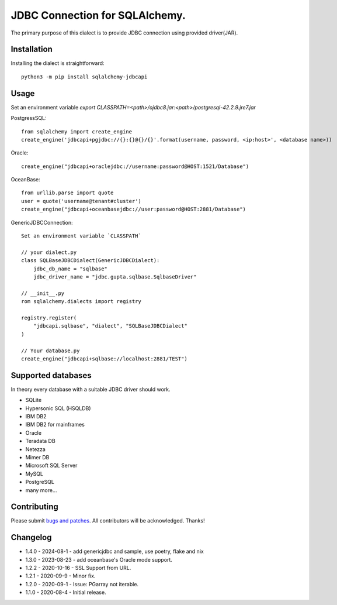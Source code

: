 JDBC Connection for SQLAlchemy.
===============================
.. image:: https://img.shields.io/pypi/dm/sqlalchemy-jdbcapi.svg
        :target: https://pypi.org/project/sqlalchemy-jdbcapi/

The primary purpose of this dialect is to provide JDBC connection using provided driver(JAR).

Installation
------------

Installing the dialect is straightforward::

     python3 -m pip install sqlalchemy-jdbcapi


Usage
-----
Set an environment variable  `export CLASSPATH=<path>/ojdbc8.jar:<path>/postgresql-42.2.9.jre7.jar`

PostgressSQL::

    from sqlalchemy import create_engine
    create_engine('jdbcapi+pgjdbc://{}:{}@{}/{}'.format(username, password, <ip:host>', <database name>))

Oracle::

    create_engine("jdbcapi+oraclejdbc://username:password@HOST:1521/Database")

OceanBase::

    from urllib.parse import quote
    user = quote('username@tenant#cluster')
    create_engine("jdbcapi+oceanbasejdbc://user:password@HOST:2881/Database")

GenericJDBCConnection::

        Set an environment variable `CLASSPATH`

        // your dialect.py
        class SQLBaseJDBCDialect(GenericJDBCDialect):
            jdbc_db_name = "sqlbase"
            jdbc_driver_name = "jdbc.gupta.sqlbase.SqlbaseDriver"

        // __init__.py
        rom sqlalchemy.dialects import registry

        registry.register(
            "jdbcapi.sqlbase", "dialect", "SQLBaseJDBCDialect"
        )

        // Your database.py
        create_engine("jdbcapi+sqlbase://localhost:2881/TEST")

Supported databases
-------------------

In theory every database with a suitable JDBC driver should work.

* SQLite
* Hypersonic SQL (HSQLDB)
* IBM DB2
* IBM DB2 for mainframes
* Oracle
* Teradata DB
* Netezza
* Mimer DB
* Microsoft SQL Server
* MySQL
* PostgreSQL
* many more...

Contributing
------------

Please submit `bugs and patches
<https://github.com/daneshpatel/sqlalchemy-jdbcapi/issues>`_.
All contributors will be acknowledged. Thanks!

Changelog
------------
- 1.4.0 - 2024-08-1
  - add genericjdbc and sample, use poetry, flake and nix

- 1.3.0 - 2023-08-23
  - add oceanbase's Oracle mode support.

- 1.2.2 - 2020-10-16
  - SSL Support from URL.
  
- 1.2.1 - 2020-09-9
  - Minor fix.

- 1.2.0 - 2020-09-1
  - Issue: PGarray not iterable.

- 1.1.0 - 2020-08-4
  - Initial release.
